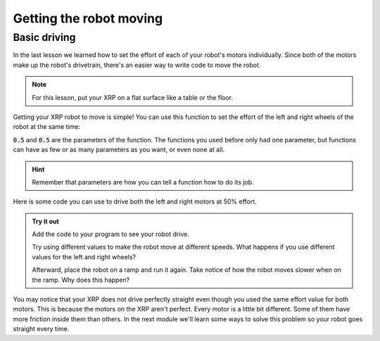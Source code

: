 Getting the robot moving
========================

Basic driving
-------------

In the last lesson we learned how to set the effort of each of your robot's 
motors individually. Since both of the motors make up the robot's drivetrain,
there's an easier way to write code to move the robot.

.. note:: 

    For this lesson, put your XRP on a flat surface like a table or the floor.

Getting your XRP robot to move is simple! You can use this function to set the 
effort of the left and right wheels of the robot at the same time:

.. tab-set:: 

    .. tab-item:: Python

        .. code-block:: python

            from XRPLib.defaults import *

            drivetrain.set_effort(0.5, 0.5)

    .. tab-item:: Blockly

        .. image:: media/seteffortexample.png
            :width: 300

:code:`0.5` and :code:`0.5` are the parameters of the function.
The functions you used before only had one parameter, but functions can have as
few or as many parameters as you want, or even none at all.

.. hint:: 

    Remember that parameters are how you can tell a function how to do its job.


Here is some code you can use to drive both the left and right motors at 50% 
effort.

.. admonition:: Try it out
    
    Add the code to your program to see your robot drive.

    Try using different values to make the robot move at different speeds. What 
    happens if you use different values for the left and right wheels?

    Afterward, place the robot on a ramp and run it again. Take notice of how
    the robot moves slower when on the ramp. Why does this happen?

You may notice that your XRP does not drive perfectly straight even though you 
used the same effort value for both motors. This is because the motors on the 
XRP aren't perfect. Every motor is a little bit different. Some of them have 
more friction inside them than others. In the next module we'll learn some ways 
to solve this problem so your robot goes straight every time.

